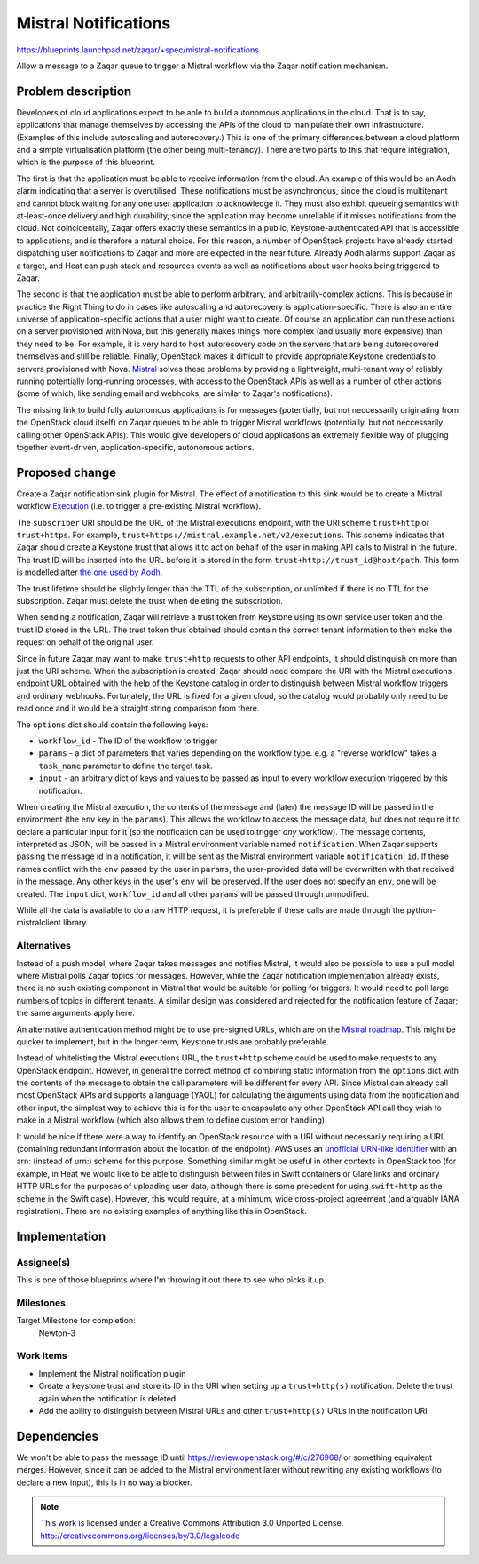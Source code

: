 ..
  This template should be in ReSTructured text. The filename in the git
  repository should match the launchpad URL, for example a URL of
  https://blueprints.launchpad.net/zaqar/+spec/awesome-thing should be named
  awesome-thing.rst.

  Please do not delete any of the sections in this
  template.  If you have nothing to say for a whole section, just write: None

  For help with syntax, see http://sphinx-doc.org/rest.html
  To test out your formatting, see http://www.tele3.cz/jbar/rest/rest.html

=======================
 Mistral Notifications
=======================

https://blueprints.launchpad.net/zaqar/+spec/mistral-notifications

Allow a message to a Zaqar queue to trigger a Mistral workflow via the Zaqar
notification mechanism.

Problem description
===================

Developers of cloud applications expect to be able to build autonomous
applications in the cloud. That is to say, applications that manage themselves
by accessing the APIs of the cloud to manipulate their own infrastructure.
(Examples of this include autoscaling and autorecovery.) This is one of the
primary differences between a cloud platform and a simple virtualisation
platform (the other being multi-tenancy). There are two parts to this that
require integration, which is the purpose of this blueprint.

The first is that the application must be able to receive information from the
cloud. An example of this would be an Aodh alarm indicating that a server is
overutilised. These notifications must be asynchronous, since the cloud is
multitenant and cannot block waiting for any one user application to
acknowledge it. They must also exhibit queueing semantics with at-least-once
delivery and high durability, since the application may become unreliable if it
misses notifications from the cloud. Not coincidentally, Zaqar offers exactly
these semantics in a public, Keystone-authenticated API that is accessible to
applications, and is therefore a natural choice. For this reason, a number of
OpenStack projects have already started dispatching user notifications to Zaqar
and more are expected in the near future. Already Aodh alarms support Zaqar as
a target, and Heat can push stack and resources events as well as notifications
about user hooks being triggered to Zaqar.

The second is that the application must be able to perform arbitrary, and
arbitrarily-complex actions. This is because in practice the Right Thing to do
in cases like autoscaling and autorecovery is application-specific. There is
also an entire universe of application-specific actions that a user might want
to create. Of course an application can run these actions on a server
provisioned with Nova, but this generally makes things more complex (and
usually more expensive) than they need to be. For example, it is very hard to
host autorecovery code on the servers that are being autorecovered themselves
and still be reliable. Finally, OpenStack makes it difficult to provide
appropriate Keystone credentials to servers provisioned with Nova. Mistral_
solves these problems by providing a lightweight, multi-tenant way of reliably
running potentially long-running processes, with access to the OpenStack APIs
as well as a number of other actions (some of which, like sending email and
webhooks, are similar to Zaqar's notifications).

The missing link to build fully autonomous applications is for messages
(potentially, but not neccessarily originating from the OpenStack cloud itself)
on Zaqar queues to be able to trigger Mistral workflows (potentially, but not
neccessarily calling other OpenStack APIs). This would give developers of cloud
applications an extremely flexible way of plugging together event-driven,
application-specific, autonomous actions.

.. _Mistral: https://wiki.openstack.org/wiki/Mistral

Proposed change
===============

Create a Zaqar notification sink plugin for Mistral. The effect of a
notification to this sink would be to create a Mistral workflow Execution_
(i.e. to trigger a pre-existing Mistral workflow).

The ``subscriber`` URI should be the URL of the Mistral executions endpoint,
with the URI scheme ``trust+http`` or ``trust+https``. For example,
``trust+https://mistral.example.net/v2/executions``. This scheme indicates that
Zaqar should create a Keystone trust that allows it to act on behalf of the
user in making API calls to Mistral in the future. The trust ID will be
inserted into the URL before it is stored in the form
``trust+http://trust_id@host/path``. This form is modelled after `the one used
by Aodh`_.

The trust lifetime should be slightly longer than the TTL of the subscription,
or unlimited if there is no TTL for the subscription. Zaqar must delete the
trust when deleting the subscription.

When sending a notification, Zaqar will retrieve a trust token from Keystone
using its own service user token and the trust ID stored in the URL. The trust
token thus obtained should contain the correct tenant information to then make
the request on behalf of the original user.

Since in future Zaqar may want to make ``trust+http`` requests to other API
endpoints, it should distinguish on more than just the URI scheme. When the
subscription is created, Zaqar should need compare the URI with the Mistral
executions endpoint URL obtained with the help of the Keystone catalog in order
to distinguish between Mistral workflow triggers and ordinary webhooks.
Fortunately, the URL is fixed for a given cloud, so the catalog would probably
only need to be read once and it would be a straight string comparison from
there.

The ``options`` dict should contain the following keys:

* ``workflow_id`` - The ID of the workflow to trigger
* ``params`` - a dict of parameters that varies depending on the workflow type.
  e.g. a "reverse workflow" takes a ``task_name`` parameter to define the
  target task.
* ``input`` - an arbitrary dict of keys and values to be passed as
  input to every workflow execution triggered by this notification.

When creating the Mistral execution, the contents of the message and (later)
the message ID will be passed in the environment (the ``env`` key in the
``params``). This allows the workflow to access the message data, but does not
require it to declare a particular input for it (so the notification can be
used to trigger *any* workflow). The message contents, interpreted as JSON,
will be passed in a Mistral environment variable named ``notification``. When
Zaqar supports passing the message id in a notification, it will be sent as the
Mistral environment variable ``notification_id``. If these names conflict with
the ``env`` passed by the user in ``params``, the user-provided data will be
overwritten with that received in the message.  Any other keys in the user's
``env`` will be preserved. If the user does not specify an ``env``, one will be
created.  The ``input`` dict, ``workflow_id`` and all other ``params`` will be
passed through unmodified.

While all the data is available to do a raw HTTP request, it is preferable if
these calls are made through the python-mistralclient library.

.. _Execution: https://docs.openstack.org/mistral/latest/#executions
.. _the one used by Aodh: https://docs.openstack.org/aodh/latest/#trust-http

Alternatives
------------

Instead of a push model, where Zaqar takes messages and notifies Mistral, it
would also be possible to use a pull model where Mistral polls Zaqar topics for
messages. However, while the Zaqar notification implementation already exists,
there is no such existing component in Mistral that would be suitable for
polling for triggers. It would need to poll large numbers of topics in
different tenants. A similar design was considered and rejected for the
notification feature of Zaqar; the same arguments apply here.

An alternative authentication method might be to use pre-signed URLs, which are
on the `Mistral roadmap`_. This might be quicker to implement, but in the
longer term, Keystone trusts are probably preferable.

Instead of whitelisting the Mistral executions URL, the ``trust+http`` scheme
could be used to make requests to any OpenStack endpoint. However, in general
the correct method of combining static information from the ``options`` dict
with the contents of the message to obtain the call parameters will be
different for every API. Since Mistral can already call most OpenStack APIs and
supports a language (YAQL) for calculating the arguments using data from the
notification and other input, the simplest way to achieve this is for the user
to encapsulate any other OpenStack API call they wish to make in a Mistral
workflow (which also allows them to define custom error handling).

It would be nice if there were a way to identify an OpenStack resource with a
URI without necessarily requiring a URL (containing redundant information about
the location of the endpoint). AWS uses an `unofficial URN-like identifier`_
with an arn: (instead of urn:) scheme for this purpose. Something similar might
be useful in other contexts in OpenStack too (for example, in Heat we would
like to be able to distinguish between files in Swift containers or Glare links
and ordinary HTTP URLs for the purposes of uploading user data, although there
is some precedent for using ``swift+http`` as the scheme in the Swift case).
However, this would require, at a minimum, wide cross-project agreement (and
arguably IANA registration). There are no existing examples of anything like
this in OpenStack.

.. _Mistral roadmap: https://wiki.openstack.org/wiki/Mistral/Roadmap
.. _unofficial URN-like identifier: http://docs.aws.amazon.com/general/latest/gr/aws-arns-and-namespaces.html

Implementation
==============

Assignee(s)
-----------

This is one of those blueprints where I'm throwing it out there to see who
picks it up.

Milestones
----------

Target Milestone for completion:
  Newton-3

Work Items
----------

* Implement the Mistral notification plugin
* Create a keystone trust and store its ID in the URI when setting up a
  ``trust+http(s)`` notification. Delete the trust again when the notification
  is deleted.
* Add the ability to distinguish between Mistral URLs and other
  ``trust+http(s)`` URLs in the notification URI

Dependencies
============

We won't be able to pass the message ID until
https://review.openstack.org/#/c/276968/ or something equivalent merges.
However, since it can be added to the Mistral environment later without
rewriting any existing workflows (to declare a new input), this is in no way a
blocker.

.. note::

  This work is licensed under a Creative Commons Attribution 3.0
  Unported License.
  http://creativecommons.org/licenses/by/3.0/legalcode

